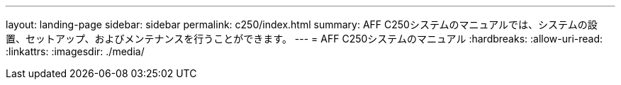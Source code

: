 ---
layout: landing-page 
sidebar: sidebar 
permalink: c250/index.html 
summary: AFF C250システムのマニュアルでは、システムの設置、セットアップ、およびメンテナンスを行うことができます。 
---
= AFF C250システムのマニュアル
:hardbreaks:
:allow-uri-read: 
:linkattrs: 
:imagesdir: ./media/


